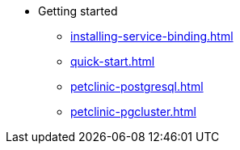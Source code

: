 * Getting started
** xref:installing-service-binding.adoc[]
** xref:quick-start.adoc[]
** xref:petclinic-postgresql.adoc[]
** xref:petclinic-pgcluster.adoc[]
